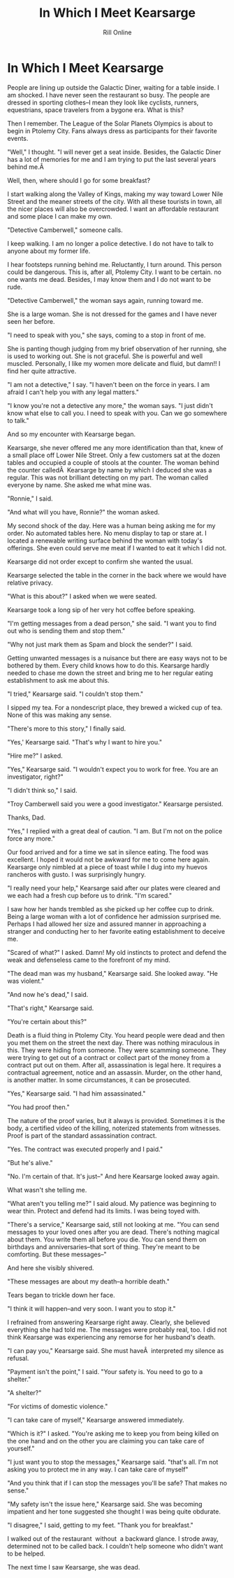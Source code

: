 #+TITLE: In Which I Meet Kearsarge
#+AUTHOR: Rill Online
#+HTML_LINK_HOME [[file:index.org][Kearsarge]]
#+KEYWORDS: Ronnie Camberwell
#+KEYWORDS: Captain Star Runner
#+KEyWORDS: mystery
#+KEYWORDS: science fiction

* In Which  I Meet Kearsarge

People are lining up outside the Galactic Diner, waiting for a table
inside. I am shocked. I have never seen the restaurant so busy. The
people are dressed in sporting clothes--I mean they look like cyclists,
runners, equestrians, space travelers from a bygone era. What is this?

Then I remember. The League of the Solar Planets Olympics is about
to begin in Ptolemy City. Fans always dress as participants for their
favorite events.

"Well," I thought. "I will never get a seat inside. Besides, the Galactic
Diner has a lot of memories for me and I am trying to put the last
several years behind me.Â 

Well, then, where should I go for some breakfast?

I start walking along the Valley of Kings, making my way toward Lower
Nile Street and the meaner streets of the city. With all these tourists in
town, all the nicer places will also be overcrowded. I want an affordable
restaurant and some place I can make my own.

"Detective Camberwell," someone calls.

I keep walking. I am no longer a police detective. I do not have to talk
to anyone about my former life.

I hear footsteps running behind me. Reluctantly, I turn around. This
person could be dangerous. This is, after all, Ptolemy City. I want to
be certain. no one wants me dead. Besides, I may know them and I do not
want to be rude.

"Detective Camberwell," the woman says again, running toward me.

She is a large woman. She is not dressed for the games and I have never
seen her before.

"I need to speak with you," she says, coming to a stop in front of me.

She is panting though judging from my brief observation of her running,
she is used to working out. She is not graceful. She is powerful and
well muscled. Personally, I like my women more delicate and fluid,
but damn!! I find her quite attractive.

"I am not a detective," I say. "I haven't been on the force in years. I
am afraid I can't help you with any legal matters."

"I know you're not a detective any more," the woman says. "I just didn't
know what else to call you. I need to speak with you. Can we go somewhere
to talk."

And so my encounter with Kearsarge began.

Kearsarge, she never offered me any more identification than that, knew
of a small place off Lower Nile Street. Only a few customers sat at the
dozen tables and occupied a couple of stools at the counter. The woman
behind the counter calledÂ  Kearsarge by name by which I deduced she
was a regular. This was not brilliant detecting on my part. The woman
called everyone by name. She asked me what mine was.

"Ronnie," I said.

"And what will you have, Ronnie?" the woman asked.

My second shock of the day. Here was a human being asking me for my
order. No automated tables here. No menu display to tap or stare at. I
located a renewable writing surface behind the woman with today's
offerings. She even could serve me meat if I wanted to eat it which I
did not.

Kearsarge did not order except to confirm she wanted the usual.

Kearsarge selected the table in the corner in the back where we would
have relative privacy.

"What is this about?" I asked when we were seated.

Kearsarge took a long sip of her very hot coffee before speaking.

"I'm getting messages from a dead person," she said. "I want you to find
out who is sending them and stop them."

"Why not just mark them as Spam and block the sender?" I said.

Getting unwanted messages is a nuisance but there are easy ways not to
be bothered by them. Every child knows how to do this. Kearsarge hardly
needed to chase me down the street and bring me to her regular eating
establishment to ask me about this.

"I tried," Kearsarge said. "I couldn't stop them."

I sipped my tea. For a nondescript place, they brewed a wicked cup of
tea. None of this was making any sense.

"There's more to this story," I finally said.

"Yes,' Kearsarge said. "That's why I want to hire you."

"Hire me?" I asked.

"Yes," Kearsarge said. "I wouldn't expect you to work for free. You are
an investigator, right?"

"I didn't think so," I said.

"Troy Camberwell said you were a good investigator." Kearsarge persisted.

Thanks, Dad.

"Yes," I replied with a great deal of caution. "I am. But I'm not on
the police force any more."

Our food arrived and for a time we sat in silence eating. The food was
excellent. I hoped it would not be awkward for me to come here
again. Kearsarge only nimbled at a piece of toast while I dug into my
huevos rancheros with gusto. I was surprisingly hungry.

"I really need your help," Kearsarge said after our plates were cleared
and we each had a fresh cup before us to drink. "I'm scared."

I saw how her hands trembled as she picked up her coffee cup to
drink. Being a large woman with a lot of confidence her admission
surprised me. Perhaps I had allowed her size and assured manner in
approaching a stranger and conducting her to her favorite eating
establishment to deceive me.

"Scared of what?" I asked. Damn! My old instincts to protect and
defend the weak and defenseless came to the forefront of my mind.

"The dead man was my husband," Kearsarge said. She looked away. "He was
violent."

"And now he's dead," I said.

"That's right," Kearsarge said.

"You're certain about this?"

Death is a fluid thing in Ptolemy City. You heard people were dead and
then you met them on the street the next day. There was nothing
miraculous in this. They were hiding from someone. They were scamming
someone. They were trying to get out of a contract or collect part of
the money from a contract put out on them. After all, assassination is
legal here. It requires a contractual agreement, notice and an
assassin. Murder, on the other hand, is another matter. In some
circumstances, it can be prosecuted.

"Yes," Kearsarge said. "I had him assassinated."

"You had proof then."

The nature of the proof varies, but it always is provided. Sometimes
it is the body, a certified video of the killing, noterized statements
from witnesses. Proof is part of the standard assassination contract.

"Yes. The contract was executed properly and I paid."

"But he's alive."

"No. I'm certain of that. It's just--" And here Kearsarge looked away
again.

What wasn't she telling me.

"What aren't you telling me?" I said aloud. My patience was beginning
to wear thin. Protect and defend had its limits. I was being toyed
with.

"There's a service," Kearsarge said, still not looking at me. "You can
send messages to your loved ones after you are dead. There's nothing
magical about them. You write them all before you die. You can send
them on birthdays and anniversaries--that sort of thing. They're meant
to be comforting. But these messages--"

And here she visibly shivered.

"These messages are about my death--a horrible death."

Tears began to trickle down her face.

"I think it will happen--and very soon. I want you to stop it."

I refrained from answering Kearsarge right away. Clearly, she believed
everything she had told me. The messages were probably real, too. I
did not think Kearsarge was experiencing any remorse for her husband's
death.

"I can pay you," Kearsarge said. She must haveÂ  interpreted my
silence as refusal.

"Payment isn't the point," I said. "Your safety is. You need to go to
a shelter."

"A shelter?"

"For victims of domestic violence."

"I can take care of myself," Kearsarge answered immediately.

"Which is it?" I asked. "You're asking me to keep you from being
killed on the one hand and on the other you are claiming you can take
care of yourself."

"I just want you to stop the messages," Kearsarge said. "that's
all. I'm not asking you to protect me in any way. I can take care of
myself"

"And you think that if I can stop the messages you'll be safe? That
makes no sense."

"My safety isn't the issue here," Kearsarge said. She was becoming
impatient and her tone suggested she thought I was being quite
obdurate.

"I disagree," I said, getting to my feet. "Thank you for breakfast."

I walked out of the restaurant  without  a backward glance. I strode away,
determined not to be called back. I couldn't help someone who didn't
want to be helped. 

The next time I saw Kearsarge, she was dead.

